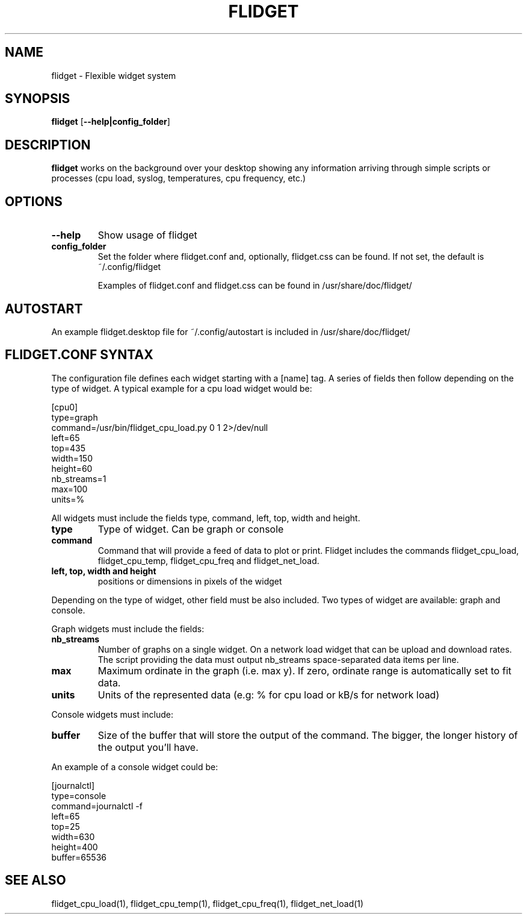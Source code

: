 .TH FLIDGET 1
.SH NAME
flidget \- Flexible widget system
.SH SYNOPSIS
.B flidget
[\fB\-\-help|config_folder\fR]
.SH DESCRIPTION
.B flidget
works on the background over your desktop showing
any information arriving through simple scripts or
processes (cpu load, syslog, temperatures, cpu frequency, etc.)
.SH OPTIONS
.TP
.BR \-\-help
Show usage of flidget
.TP
.BR config_folder
Set the folder where flidget.conf and, optionally, flidget.css can be found. If not set, the default is ~/.config/flidget

Examples of flidget.conf and flidget.css can be found in /usr/share/doc/flidget/
.SH AUTOSTART
An example flidget.desktop file for ~/.config/autostart is included in /usr/share/doc/flidget/
.SH FLIDGET.CONF SYNTAX
The configuration file defines each widget starting with a [name] tag. A series of fields then follow depending on the type of widget. A typical example for a cpu load widget would be:
.nf

[cpu0]
  type=graph
  command=/usr/bin/flidget_cpu_load.py 0 1 2>/dev/null
  left=65
  top=435
  width=150
  height=60
  nb_streams=1
  max=100
  units=%

.fi
All widgets must include the fields type, command, left, top, width and height.
.TP
.BR type
Type of widget. Can be graph or console
.TP
.BR command
Command that will provide a feed of data to plot or print. Flidget includes the commands flidget_cpu_load, flidget_cpu_temp, flidget_cpu_freq and flidget_net_load.
.TP
.B left, top, width and height
positions or dimensions in pixels of the widget
.PP
Depending on the type of widget, other field must be also included. Two types of widget are available: graph and console.
.PP
Graph widgets must include the fields:
.TP
.BR nb_streams
Number of graphs on a single widget. On a network load widget that can be upload and download rates. The script providing the data must output nb_streams space-separated data items per line. 
.TP
.BR max
Maximum ordinate in the graph (i.e. max y). If zero, ordinate range is automatically set to fit data.
.TP
.BR units
Units of the represented data (e.g: % for cpu load or kB/s for network load)
.PP
Console widgets must include:
.TP
.BR buffer
Size of the buffer that will store the output of the command. The bigger, the longer history of the output you'll have.
.PP
An example of a console widget could be:
.nf

[journalctl]
  type=console
  command=journalctl -f
  left=65
  top=25
  width=630
  height=400
  buffer=65536

.fi
.SH "SEE ALSO"
flidget_cpu_load(1), flidget_cpu_temp(1), flidget_cpu_freq(1), flidget_net_load(1)
